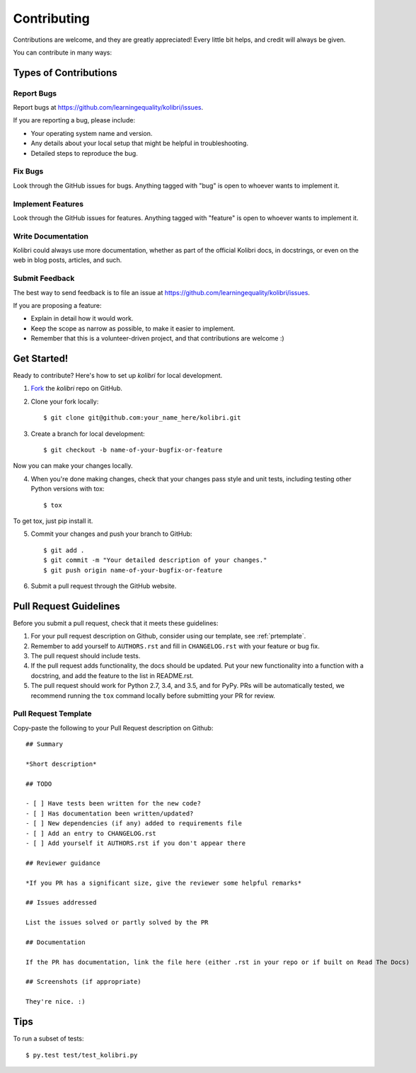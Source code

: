 ============
Contributing
============

Contributions are welcome, and they are greatly appreciated! Every
little bit helps, and credit will always be given. 

You can contribute in many ways:

Types of Contributions
----------------------

Report Bugs
~~~~~~~~~~~

Report bugs at https://github.com/learningequality/kolibri/issues.

If you are reporting a bug, please include:

* Your operating system name and version.
* Any details about your local setup that might be helpful in troubleshooting.
* Detailed steps to reproduce the bug.

Fix Bugs
~~~~~~~~

Look through the GitHub issues for bugs. Anything tagged with "bug"
is open to whoever wants to implement it.

Implement Features
~~~~~~~~~~~~~~~~~~

Look through the GitHub issues for features. Anything tagged with "feature"
is open to whoever wants to implement it.

Write Documentation
~~~~~~~~~~~~~~~~~~~

Kolibri could always use more documentation, whether as part of the 
official Kolibri docs, in docstrings, or even on the web in blog posts,
articles, and such.

Submit Feedback
~~~~~~~~~~~~~~~

The best way to send feedback is to file an issue at https://github.com/learningequality/kolibri/issues.

If you are proposing a feature:

* Explain in detail how it would work.
* Keep the scope as narrow as possible, to make it easier to implement.
* Remember that this is a volunteer-driven project, and that contributions
  are welcome :)

Get Started!
------------

Ready to contribute? Here's how to set up `kolibri` for
local development.

1. Fork_ the `kolibri` repo on GitHub.
2. Clone your fork locally::

    $ git clone git@github.com:your_name_here/kolibri.git

3. Create a branch for local development::

    $ git checkout -b name-of-your-bugfix-or-feature

Now you can make your changes locally.

4. When you're done making changes, check that your changes pass style and unit
   tests, including testing other Python versions with tox::

    $ tox

To get tox, just pip install it.

5. Commit your changes and push your branch to GitHub::

    $ git add .
    $ git commit -m "Your detailed description of your changes."
    $ git push origin name-of-your-bugfix-or-feature

6. Submit a pull request through the GitHub website.

.. _Fork: https://github.com/learningequality/kolibri/fork

Pull Request Guidelines
-----------------------

Before you submit a pull request, check that it meets these guidelines:

1. For your pull request description on Github, consider using our
   template, see :ref:`prtemplate`. 
2. Remember to add yourself to ``AUTHORS.rst`` and fill in ``CHANGELOG.rst``
   with your feature or bug fix.
3. The pull request should include tests.
4. If the pull request adds functionality, the docs should be updated. Put
   your new functionality into a function with a docstring, and add the
   feature to the list in README.rst.
5. The pull request should work for Python 2.7, 3.4, and 3.5, and for PyPy.
   PRs will be automatically tested, we recommend running the ``tox`` command
   locally before submitting your PR for review.


.. _prtemplate:

Pull Request Template
~~~~~~~~~~~~~~~~~~~~~

Copy-paste the following to your Pull Request description on Github::
    
    ## Summary
    
    *Short description*
    
    ## TODO
    
    - [ ] Have tests been written for the new code?
    - [ ] Has documentation been written/updated?
    - [ ] New dependencies (if any) added to requirements file
    - [ ] Add an entry to CHANGELOG.rst
    - [ ] Add yourself it AUTHORS.rst if you don't appear there
    
    ## Reviewer guidance
    
    *If you PR has a significant size, give the reviewer some helpful remarks*
    
    ## Issues addressed
    
    List the issues solved or partly solved by the PR
    
    ## Documentation
    
    If the PR has documentation, link the file here (either .rst in your repo or if built on Read The Docs)
    
    ## Screenshots (if appropriate)
    
    They're nice. :)


Tips
----

To run a subset of tests::

	 $ py.test test/test_kolibri.py
